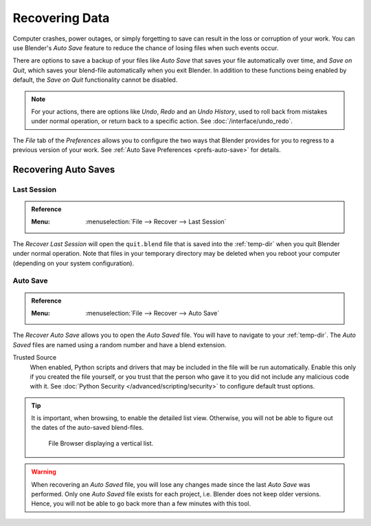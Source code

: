 
***************
Recovering Data
***************

Computer crashes, power outages, or simply forgetting to save can result in
the loss or corruption of your work. You can use Blender's *Auto Save* feature
to reduce the chance of losing files when such events occur.

There are options to save a backup of your files like
*Auto Save* that saves your file automatically over time, and *Save on Quit*,
which saves your blend-file automatically when you exit Blender.
In addition to these functions being enabled by default,
the *Save on Quit* functionality cannot be disabled.

.. note::

   For your actions, there are options like *Undo*, *Redo* and an *Undo History*,
   used to roll back from mistakes under normal operation, or return back to a specific action.
   See :doc:`/interface/undo_redo`.

The *File* tab of the *Preferences* allows you to configure the two ways
that Blender provides for you to regress to a previous version of your work.
See :ref:`Auto Save Preferences <prefs-auto-save>` for details.


.. _troubleshooting-file-recovery:

Recovering Auto Saves
=====================

Last Session
------------

.. admonition:: Reference
   :class: refbox

   :Menu:      :menuselection:`File --> Recover --> Last Session`

The *Recover Last Session* will open the ``quit.blend`` file
that is saved into the :ref:`temp-dir` when you quit Blender under normal operation.
Note that files in your temporary directory may be deleted when you reboot your computer
(depending on your system configuration).


Auto Save
---------

.. admonition:: Reference
   :class: refbox

   :Menu:      :menuselection:`File --> Recover --> Auto Save`

The *Recover Auto Save* allows you to open the *Auto Saved* file.
You will have to navigate to your :ref:`temp-dir`.
The *Auto Saved* files are named using a random number and have a blend extension.

Trusted Source
   When enabled, Python scripts and drivers that may be included in the file will be run automatically.
   Enable this only if you created the file yourself,
   or you trust that the person who gave it to you did not include any malicious code with it.
   See :doc:`Python Security </advanced/scripting/security>` to configure default trust options.

.. tip::

   It is important, when browsing, to enable the detailed list view.
   Otherwise, you will not be able to figure out the dates of the auto-saved blend-files.

   .. figure:: /images/troubleshooting_recover_display-file-date.png

      File Browser displaying a vertical list.

.. warning::

   When recovering an *Auto Saved* file, you will lose any changes made since the last *Auto Save* was performed.
   Only one *Auto Saved* file exists for each project, i.e. Blender does not keep older versions.
   Hence, you will not be able to go back more than a few minutes with this tool.
